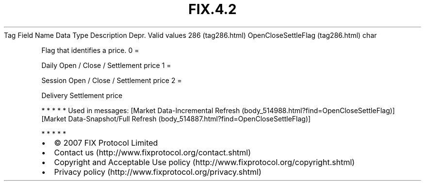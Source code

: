 .TH FIX.4.2 "" "" "Tag #286"
Tag
Field Name
Data Type
Description
Depr.
Valid values
286 (tag286.html)
OpenCloseSettleFlag (tag286.html)
char
.PP
Flag that identifies a price.
0
=
.PP
Daily Open / Close / Settlement price
1
=
.PP
Session Open / Close / Settlement price
2
=
.PP
Delivery Settlement price
.PP
   *   *   *   *   *
Used in messages:
[Market Data-Incremental Refresh (body_514988.html?find=OpenCloseSettleFlag)]
[Market Data-Snapshot/Full Refresh (body_514887.html?find=OpenCloseSettleFlag)]
.PP
   *   *   *   *   *
.PP
.PP
.IP \[bu] 2
© 2007 FIX Protocol Limited
.IP \[bu] 2
Contact us (http://www.fixprotocol.org/contact.shtml)
.IP \[bu] 2
Copyright and Acceptable Use policy (http://www.fixprotocol.org/copyright.shtml)
.IP \[bu] 2
Privacy policy (http://www.fixprotocol.org/privacy.shtml)

